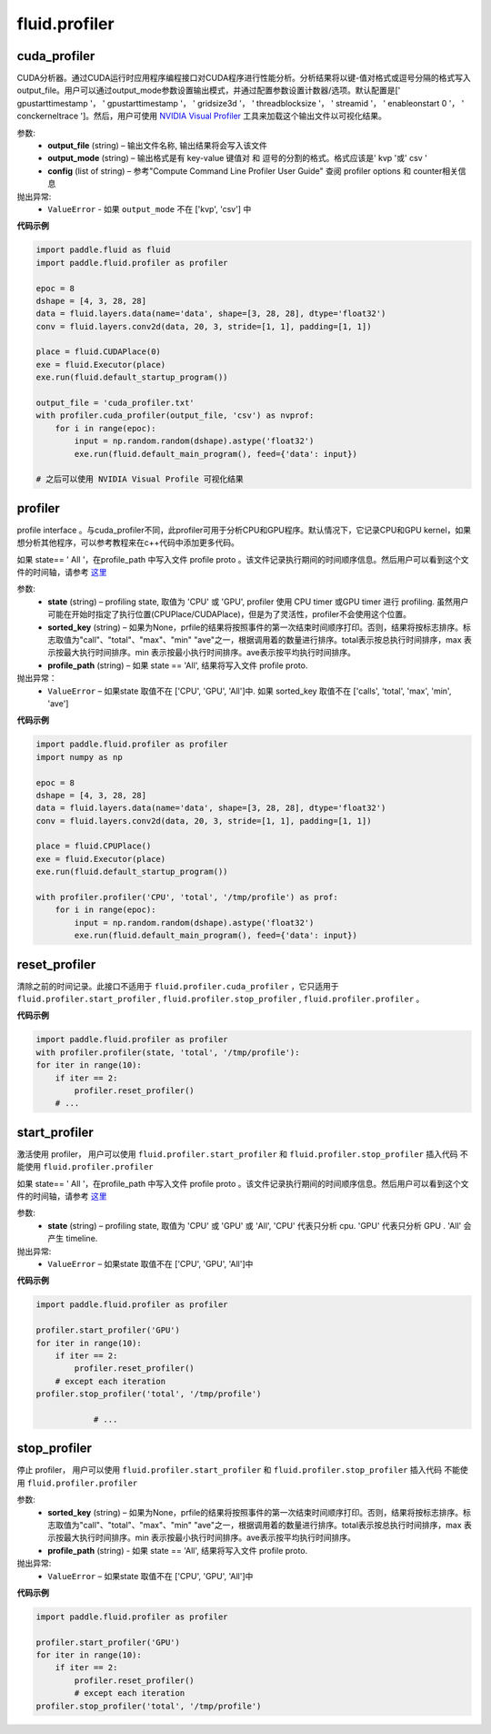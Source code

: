 #################
 fluid.profiler
#################



.. _cn_api_fluid_profiler_cuda_profiler:

cuda_profiler
-------------------------------

.. py:function:: paddle.fluid.profiler.cuda_profiler(output_file, output_mode=None, config=None)


CUDA分析器。通过CUDA运行时应用程序编程接口对CUDA程序进行性能分析。分析结果将以键-值对格式或逗号分隔的格式写入output_file。用户可以通过output_mode参数设置输出模式，并通过配置参数设置计数器/选项。默认配置是[' gpustarttimestamp '， ' gpustarttimestamp '， ' gridsize3d '， ' threadblocksize '， ' streamid '， ' enableonstart 0 '， ' conckerneltrace ']。然后，用户可使用 `NVIDIA Visual Profiler <https://developer.nvidia.com/nvidia-visual-profiler>`_ 工具来加载这个输出文件以可视化结果。


参数:
  - **output_file** (string) – 输出文件名称, 输出结果将会写入该文件
  - **output_mode** (string) – 输出格式是有 key-value 键值对 和 逗号的分割的格式。格式应该是' kvp '或' csv '
  - **config** (list of string) – 参考"Compute Command Line Profiler User Guide" 查阅 profiler options 和 counter相关信息

抛出异常:
    - ``ValueError`` -  如果 ``output_mode`` 不在 ['kvp', 'csv'] 中


**代码示例**


.. code-block:: python

    import paddle.fluid as fluid
    import paddle.fluid.profiler as profiler

    epoc = 8
    dshape = [4, 3, 28, 28]
    data = fluid.layers.data(name='data', shape=[3, 28, 28], dtype='float32')
    conv = fluid.layers.conv2d(data, 20, 3, stride=[1, 1], padding=[1, 1])

    place = fluid.CUDAPlace(0)
    exe = fluid.Executor(place)
    exe.run(fluid.default_startup_program())

    output_file = 'cuda_profiler.txt'
    with profiler.cuda_profiler(output_file, 'csv') as nvprof:
        for i in range(epoc):
            input = np.random.random(dshape).astype('float32')
            exe.run(fluid.default_main_program(), feed={'data': input})

    # 之后可以使用 NVIDIA Visual Profile 可视化结果









.. _cn_api_fluid_profiler_profiler:

profiler
-------------------------------

.. py:function:: paddle.fluid.profiler.profiler(state, sorted_key=None, profile_path='/tmp/profile')

profile interface 。与cuda_profiler不同，此profiler可用于分析CPU和GPU程序。默认情况下，它记录CPU和GPU kernel，如果想分析其他程序，可以参考教程来在c++代码中添加更多代码。


如果 state== ' All '，在profile_path 中写入文件 profile proto 。该文件记录执行期间的时间顺序信息。然后用户可以看到这个文件的时间轴，请参考 `这里 <../advanced_usage/development/profiling/timeline_cn.html>`_

参数:
  - **state** (string) –  profiling state, 取值为 'CPU' 或 'GPU',  profiler 使用 CPU timer 或GPU timer 进行 profiling. 虽然用户可能在开始时指定了执行位置(CPUPlace/CUDAPlace)，但是为了灵活性，profiler不会使用这个位置。
  - **sorted_key** (string) – 如果为None，prfile的结果将按照事件的第一次结束时间顺序打印。否则，结果将按标志排序。标志取值为"call"、"total"、"max"、"min" "ave"之一，根据调用着的数量进行排序。total表示按总执行时间排序，max 表示按最大执行时间排序。min 表示按最小执行时间排序。ave表示按平均执行时间排序。
  - **profile_path** (string) –  如果 state == 'All', 结果将写入文件 profile proto.

抛出异常：
  - ``ValueError`` – 如果state 取值不在 ['CPU', 'GPU', 'All']中. 如果 sorted_key 取值不在 ['calls', 'total', 'max', 'min', 'ave']

**代码示例**

.. code-block:: python

    import paddle.fluid.profiler as profiler
    import numpy as np

    epoc = 8
    dshape = [4, 3, 28, 28]
    data = fluid.layers.data(name='data', shape=[3, 28, 28], dtype='float32')
    conv = fluid.layers.conv2d(data, 20, 3, stride=[1, 1], padding=[1, 1])

    place = fluid.CPUPlace()
    exe = fluid.Executor(place)
    exe.run(fluid.default_startup_program())

    with profiler.profiler('CPU', 'total', '/tmp/profile') as prof:
        for i in range(epoc):
            input = np.random.random(dshape).astype('float32')
            exe.run(fluid.default_main_program(), feed={'data': input})







.. _cn_api_fluid_profiler_reset_profiler:

reset_profiler
-------------------------------

.. py:function:: paddle.fluid.profiler.reset_profiler()

清除之前的时间记录。此接口不适用于 ``fluid.profiler.cuda_profiler`` ，它只适用于 ``fluid.profiler.start_profiler`` , ``fluid.profiler.stop_profiler`` , ``fluid.profiler.profiler`` 。

**代码示例**

.. code-block:: python

    import paddle.fluid.profiler as profiler
    with profiler.profiler(state, 'total', '/tmp/profile'):
    for iter in range(10):
        if iter == 2:
            profiler.reset_profiler()
        # ...








.. _cn_api_fluid_profiler_start_profiler:

start_profiler
-------------------------------

.. py:function:: paddle.fluid.profiler.start_profiler(state)

激活使用 profiler， 用户可以使用 ``fluid.profiler.start_profiler`` 和 ``fluid.profiler.stop_profiler`` 插入代码
不能使用 ``fluid.profiler.profiler``


如果 state== ' All '，在profile_path 中写入文件 profile proto 。该文件记录执行期间的时间顺序信息。然后用户可以看到这个文件的时间轴，请参考 `这里 <../advanced_usage/development/profiling/timeline_cn.html>`_

参数:
  - **state** (string) – profiling state, 取值为 'CPU' 或 'GPU' 或 'All', 'CPU' 代表只分析 cpu. 'GPU' 代表只分析 GPU . 'All' 会产生 timeline.

抛出异常:
  - ``ValueError`` – 如果state 取值不在 ['CPU', 'GPU', 'All']中

**代码示例**

.. code-block:: python

    import paddle.fluid.profiler as profiler

    profiler.start_profiler('GPU')
    for iter in range(10):
        if iter == 2:
            profiler.reset_profiler()
        # except each iteration
    profiler.stop_profiler('total', '/tmp/profile')

                # ...








.. _cn_api_fluid_profiler_stop_profiler:

stop_profiler
-------------------------------

.. py:function:: paddle.fluid.profiler.stop_profiler(sorted_key=None, profile_path='/tmp/profile')

停止 profiler， 用户可以使用 ``fluid.profiler.start_profiler`` 和 ``fluid.profiler.stop_profiler`` 插入代码
不能使用 ``fluid.profiler.profiler``

参数:
  - **sorted_key** (string) – 如果为None，prfile的结果将按照事件的第一次结束时间顺序打印。否则，结果将按标志排序。标志取值为"call"、"total"、"max"、"min" "ave"之一，根据调用着的数量进行排序。total表示按总执行时间排序，max 表示按最大执行时间排序。min 表示按最小执行时间排序。ave表示按平均执行时间排序。
  - **profile_path** (string) - 如果 state == 'All', 结果将写入文件 profile proto.


抛出异常:
  - ``ValueError`` – 如果state 取值不在 ['CPU', 'GPU', 'All']中

**代码示例**

.. code-block:: python

    import paddle.fluid.profiler as profiler

    profiler.start_profiler('GPU')
    for iter in range(10):
        if iter == 2:
            profiler.reset_profiler()
            # except each iteration
    profiler.stop_profiler('total', '/tmp/profile')







